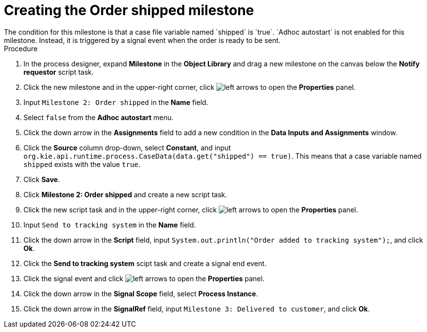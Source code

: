 [id='case-management-create-order-shipped-milestone-proc']
= Creating the Order shipped milestone
The condition for this milestone is that a case file variable named `shipped` is `true`. `Adhoc autostart` is not enabled for this milestone. Instead, it is triggered by a signal event when the order is ready to be sent.

.Procedure
. In the process designer, expand *Milestone* in the *Object Library* and drag a new milestone on the canvas below the *Notify requestor* script task.
. Click the new milestone and in the upper-right corner, click image:cases/left-arrows.png[] to open the *Properties* panel.
. Input `Milestone 2: Order shipped` in the *Name* field.
. Select `false` from the *Adhoc autostart* menu.
. Click the down arrow in the *Assignments* field to add a new condition in the *Data Inputs and Assignments* window.
. Click the *Source* column drop-down, select *Constant*, and input `org.kie.api.runtime.process.CaseData(data.get("shipped") == true)`. This means that a case variable named `shipped` exists with the value `true`.
. Click *Save*.
. Click *Milestone 2: Order shipped* and create a new script task.
. Click the new script task and in the upper-right corner, click image:cases/left-arrows.png[] to open the *Properties* panel.
. Input `Send to tracking system` in the *Name* field.
. Click the down arrow in the *Script* field, input `System.out.println("Order added to tracking system");`, and click *Ok*.
. Click the *Send to tracking system* scipt task and create a signal end event.
. Click the signal event and click image:cases/left-arrows.png[] to open the *Properties* panel.
. Click the down arrow in the *Signal Scope* field, select *Process Instance*.
. Click the down arrow in the *SignalRef* field, input `Milestone 3: Delivered to customer`, and click *Ok*.
